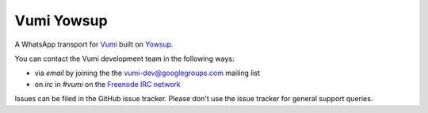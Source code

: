 Vumi Yowsup
===========

A WhatsApp transport for `Vumi`_ built on `Yowsup`_.

.. _Vumi: http://github.com/praekelt/vumi
.. _Yowsup: https://github.com/tgalal/yowsup

|vxyowsup-ci| |vxyowsup-cover|

.. |vxyowsup-ci| image:: https://travis-ci.org/praekelt/vumi-yowsup.png?branch=develop
    :alt: Travis CI build status
    :scale: 100%
    :target: https://travis-ci.org/praekelt/vumi-yowsup

.. |vxyowsup-cover| image:: https://coveralls.io/repos/praekelt/vumi-yowsup/badge.png?branch=develop
    :alt: Coveralls coverage status
    :scale: 100%
    :target: https://coveralls.io/r/praekelt/vumi-yowsup

You can contact the Vumi development team in the following ways:

* via *email* by joining the the `vumi-dev@googlegroups.com`_ mailing list
* on *irc* in *#vumi* on the `Freenode IRC network`_

.. _vumi-dev@googlegroups.com: https://groups.google.com/forum/?fromgroups#!forum/vumi-dev
.. _Freenode IRC network: https://webchat.freenode.net/?channels=#vumi

Issues can be filed in the GitHub issue tracker. Please don't use the issue
tracker for general support queries.
